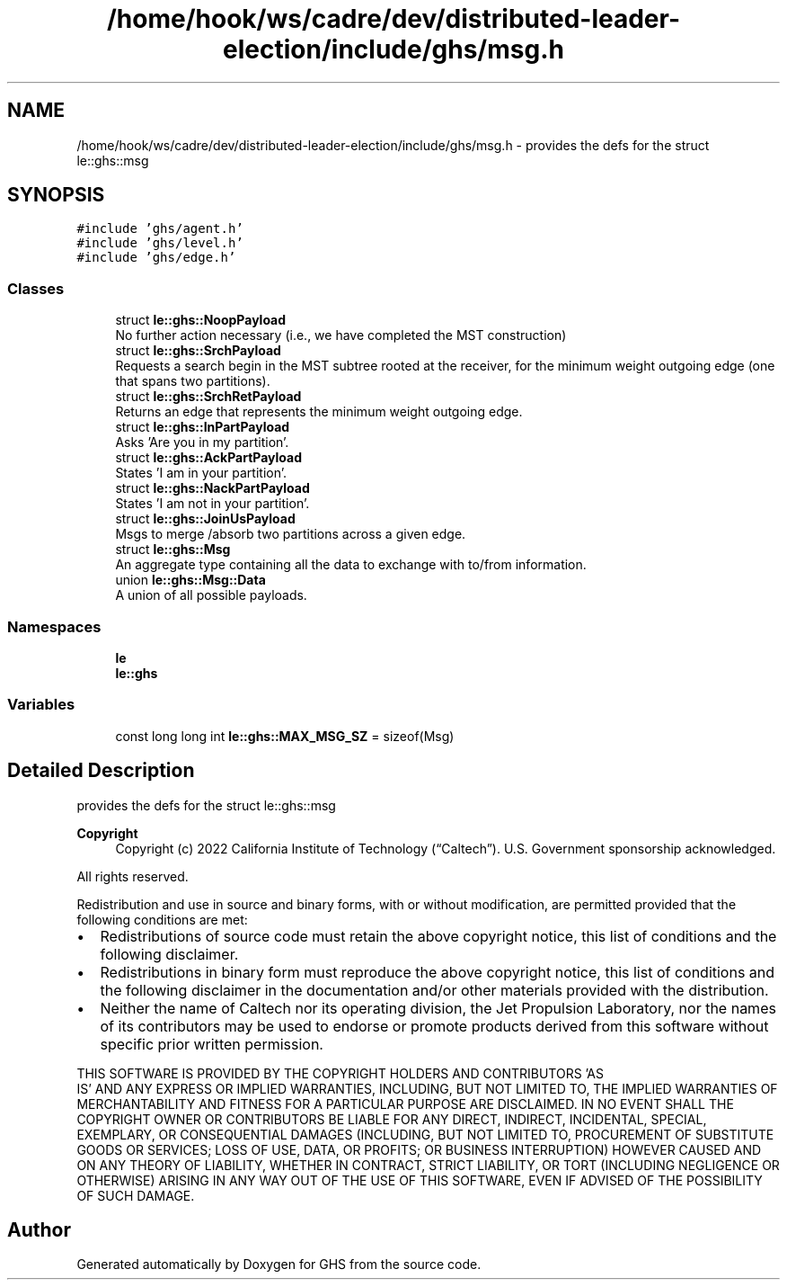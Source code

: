 .TH "/home/hook/ws/cadre/dev/distributed-leader-election/include/ghs/msg.h" 3 "Mon Jun 6 2022" "GHS" \" -*- nroff -*-
.ad l
.nh
.SH NAME
/home/hook/ws/cadre/dev/distributed-leader-election/include/ghs/msg.h \- provides the defs for the struct le::ghs::msg  

.SH SYNOPSIS
.br
.PP
\fC#include 'ghs/agent\&.h'\fP
.br
\fC#include 'ghs/level\&.h'\fP
.br
\fC#include 'ghs/edge\&.h'\fP
.br

.SS "Classes"

.in +1c
.ti -1c
.RI "struct \fBle::ghs::NoopPayload\fP"
.br
.RI "No further action necessary (i\&.e\&., we have completed the MST construction) "
.ti -1c
.RI "struct \fBle::ghs::SrchPayload\fP"
.br
.RI "Requests a search begin in the MST subtree rooted at the receiver, for the minimum weight outgoing edge (one that spans two partitions)\&. "
.ti -1c
.RI "struct \fBle::ghs::SrchRetPayload\fP"
.br
.RI "Returns an edge that represents the minimum weight outgoing edge\&. "
.ti -1c
.RI "struct \fBle::ghs::InPartPayload\fP"
.br
.RI "Asks 'Are you in my partition'\&. "
.ti -1c
.RI "struct \fBle::ghs::AckPartPayload\fP"
.br
.RI "States 'I am in your partition'\&. "
.ti -1c
.RI "struct \fBle::ghs::NackPartPayload\fP"
.br
.RI "States 'I am not in your partition'\&. "
.ti -1c
.RI "struct \fBle::ghs::JoinUsPayload\fP"
.br
.RI "Msgs to merge /absorb two partitions across a given edge\&. "
.ti -1c
.RI "struct \fBle::ghs::Msg\fP"
.br
.RI "An aggregate type containing all the data to exchange with to/from information\&. "
.ti -1c
.RI "union \fBle::ghs::Msg::Data\fP"
.br
.RI "A union of all possible payloads\&. "
.in -1c
.SS "Namespaces"

.in +1c
.ti -1c
.RI " \fBle\fP"
.br
.ti -1c
.RI " \fBle::ghs\fP"
.br
.in -1c
.SS "Variables"

.in +1c
.ti -1c
.RI "const long long int \fBle::ghs::MAX_MSG_SZ\fP = sizeof(Msg)"
.br
.in -1c
.SH "Detailed Description"
.PP 
provides the defs for the struct le::ghs::msg 


.PP
\fBCopyright\fP
.RS 4
Copyright (c) 2022 California Institute of Technology (“Caltech”)\&. U\&.S\&. Government sponsorship acknowledged\&.
.RE
.PP
All rights reserved\&.
.PP
Redistribution and use in source and binary forms, with or without modification, are permitted provided that the following conditions are met:
.PP
.IP "\(bu" 2
Redistributions of source code must retain the above copyright notice, this list of conditions and the following disclaimer\&.
.IP "\(bu" 2
Redistributions in binary form must reproduce the above copyright notice, this list of conditions and the following disclaimer in the documentation and/or other materials provided with the distribution\&.
.IP "\(bu" 2
Neither the name of Caltech nor its operating division, the Jet Propulsion Laboratory, nor the names of its contributors may be used to endorse or promote products derived from this software without specific prior written permission\&.
.PP
.PP
THIS SOFTWARE IS PROVIDED BY THE COPYRIGHT HOLDERS AND CONTRIBUTORS 'AS
  IS' AND ANY EXPRESS OR IMPLIED WARRANTIES, INCLUDING, BUT NOT LIMITED TO, THE IMPLIED WARRANTIES OF MERCHANTABILITY AND FITNESS FOR A PARTICULAR PURPOSE ARE DISCLAIMED\&. IN NO EVENT SHALL THE COPYRIGHT OWNER OR CONTRIBUTORS BE LIABLE FOR ANY DIRECT, INDIRECT, INCIDENTAL, SPECIAL, EXEMPLARY, OR CONSEQUENTIAL DAMAGES (INCLUDING, BUT NOT LIMITED TO, PROCUREMENT OF SUBSTITUTE GOODS OR SERVICES; LOSS OF USE, DATA, OR PROFITS; OR BUSINESS INTERRUPTION) HOWEVER CAUSED AND ON ANY THEORY OF LIABILITY, WHETHER IN CONTRACT, STRICT LIABILITY, OR TORT (INCLUDING NEGLIGENCE OR OTHERWISE) ARISING IN ANY WAY OUT OF THE USE OF THIS SOFTWARE, EVEN IF ADVISED OF THE POSSIBILITY OF SUCH DAMAGE\&. 
.SH "Author"
.PP 
Generated automatically by Doxygen for GHS from the source code\&.
